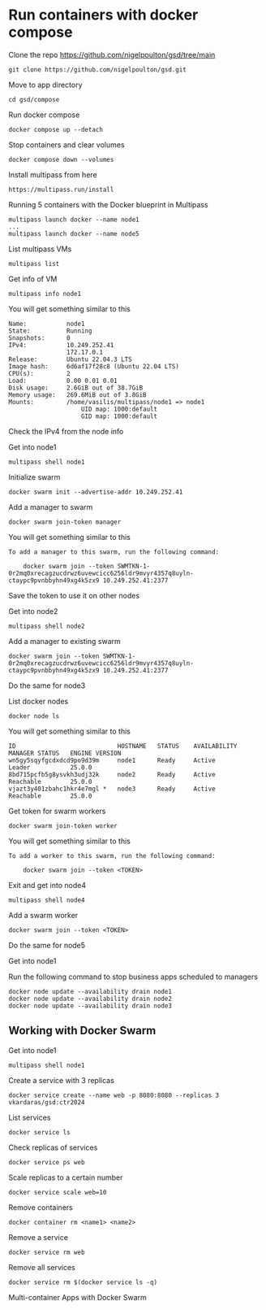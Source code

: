 * Run containers with docker compose

Clone the repo [[https://github.com/nigelpoulton/gsd/tree/main]]

#+begin_src shell
git clone https://github.com/nigelpoulton/gsd.git
#+end_src

Move to app directory

#+begin_src shell
cd gsd/compose
#+end_src

Run docker compose

#+begin_src shell
docker compose up --detach
#+end_src

Stop containers and clear volumes

#+begin_src shell
docker compose down --volumes
#+end_src

Install multipass from here

#+begin_src shell
https://multipass.run/install
#+end_src

Running 5 containers with the Docker blueprint in Multipass

#+begin_src shell
multipass launch docker --name node1
...
multipass launch docker --name node5
#+end_src

List multipass VMs

#+begin_src shell
multipass list
#+end_src

Get info of VM

#+begin_src shell
multipass info node1
#+end_src

You will get something similar to this

#+begin_src shell
Name:           node1
State:          Running
Snapshots:      0
IPv4:           10.249.252.41
                172.17.0.1
Release:        Ubuntu 22.04.3 LTS
Image hash:     6d6af17f28c8 (Ubuntu 22.04 LTS)
CPU(s):         2
Load:           0.00 0.01 0.01
Disk usage:     2.6GiB out of 38.7GiB
Memory usage:   269.6MiB out of 3.8GiB
Mounts:         /home/vasilis/multipass/node1 => node1
                    UID map: 1000:default
                    GID map: 1000:default
#+end_src

Check the IPv4 from the node info

Get into node1

#+begin_src shell
multipass shell node1
#+end_src

Initialize swarm

#+begin_src shell
docker swarm init --advertise-addr 10.249.252.41
#+end_src

Add a manager to swarm

#+begin_src shell
docker swarm join-token manager
#+end_src

You will get something similar to this

#+begin_src shell
To add a manager to this swarm, run the following command:

    docker swarm join --token SWMTKN-1-0r2mq0xrecagzucdrwz6uvewcicc6256ldr9mvyr4357q8uyln-ctaypc9pvnbbyhn49xg4k5zx9 10.249.252.41:2377
#+end_src

Save the token to use it on other nodes

Get into node2

#+begin_src shell
multipass shell node2
#+end_src

Add a manager to existing swarm

#+begin_src shell
docker swarm join --token SWMTKN-1-0r2mq0xrecagzucdrwz6uvewcicc6256ldr9mvyr4357q8uyln-ctaypc9pvnbbyhn49xg4k5zx9 10.249.252.41:2377
#+end_src

Do the same for node3

List docker nodes

#+begin_src shell
docker node ls
#+end_src

You will get something similar to this

#+begin_src shell
ID                            HOSTNAME   STATUS    AVAILABILITY   MANAGER STATUS   ENGINE VERSION
wn5gy5sqyfgcdxdcd9po9d39m     node1      Ready     Active         Leader           25.0.0
8bd715pcfb5g8ysvkh3udj32k     node2      Ready     Active         Reachable        25.0.0
vjazt3y401zbahc1hkr4e7mgl *   node3      Ready     Active         Reachable        25.0.0
#+end_src

Get token for swarm workers

#+begin_src shell
docker swarm join-token worker
#+end_src

You will get something similar to this

#+begin_src shell
To add a worker to this swarm, run the following command:

    docker swarm join --token <TOKEN>
#+end_src

Exit and get into node4

#+begin_src shell
multipass shell node4
#+end_src

Add a swarm worker

#+begin_src shell
docker swarm join --token <TOKEN>
#+end_src

Do the same for node5

Get into node1

Run the following command to stop business apps scheduled to managers

#+begin_src shell
docker node update --availability drain node1
docker node update --availability drain node2
docker node update --availability drain node3
#+end_src

** Working with Docker Swarm

Get into node1

#+begin_src shell
multipass shell node1
#+end_src

Create a service with 3 replicas

#+begin_src shell
docker service create --name web -p 8080:8080 --replicas 3 vkardaras/gsd:ctr2024
#+end_src

List services

#+begin_src shell
docker service ls
#+end_src

Check replicas of services

#+begin_src shell
docker service ps web
#+end_src

Scale replicas to a certain number

#+begin_src shell
docker service scale web=10
#+end_src

Remove containers

#+begin_src shell
docker container rm <name1> <name2>
#+end_src

Remove a service

#+begin_src shell
docker service rm web
#+end_src

Remove all services

#+begin_src shell
docker service rm $(docker service ls -q)
#+end_src

Multi-container Apps with Docker Swarm
